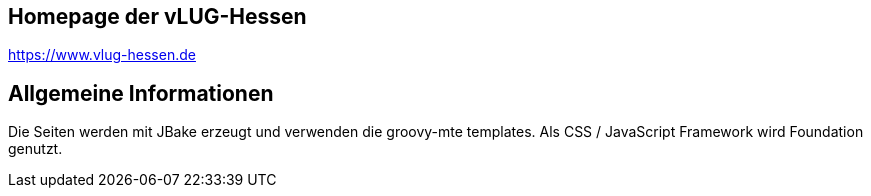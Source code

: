 == Homepage der vLUG-Hessen
https://www.vlug-hessen.de

== Allgemeine Informationen
Die Seiten werden mit JBake erzeugt und verwenden die 
groovy-mte templates. Als CSS / JavaScript Framework
wird Foundation genutzt.
